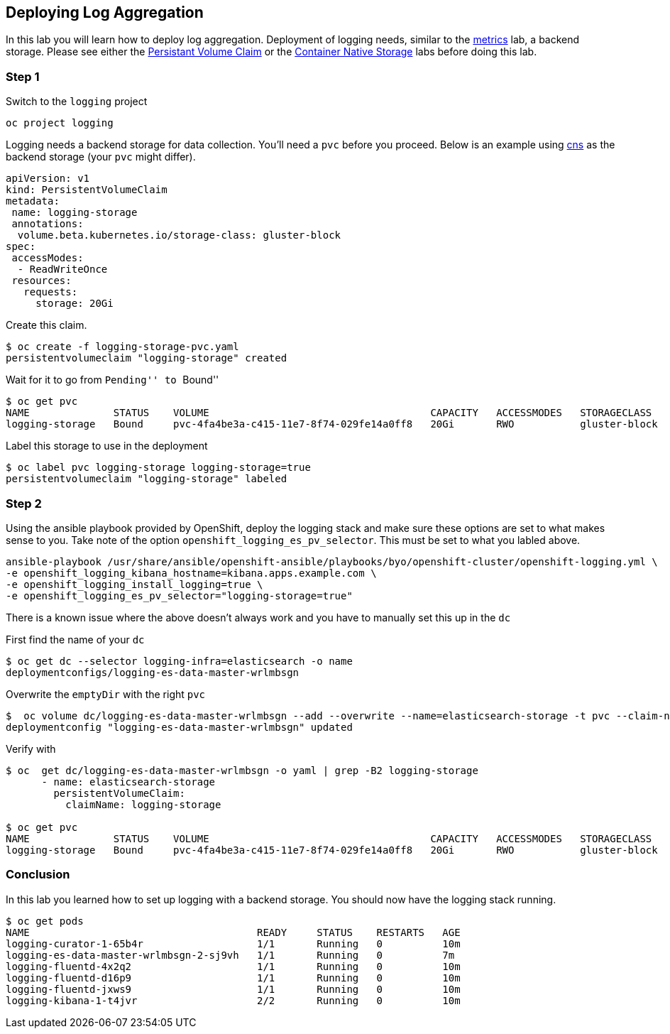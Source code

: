 == Deploying Log Aggregation

In this lab you will learn how to deploy log aggregation. Deployment of
logging needs, similar to the link:deploying_metrics.md[metrics] lab, a
backend storage. Please see either the
link:creating_persistent_volume.md[Persistant Volume Claim] or the
link:cns.md[Container Native Storage] labs before doing this lab.

=== Step 1

Switch to the `logging` project

....
oc project logging
....

Logging needs a backend storage for data collection. You’ll need a `pvc`
before you proceed. Below is an example using link:cns.md[cns] as the
backend storage (your `pvc` might differ).

[source,yaml]
----
apiVersion: v1
kind: PersistentVolumeClaim
metadata:
 name: logging-storage
 annotations:
  volume.beta.kubernetes.io/storage-class: gluster-block
spec:
 accessModes:
  - ReadWriteOnce
 resources:
   requests:
     storage: 20Gi
----

Create this claim.

....
$ oc create -f logging-storage-pvc.yaml
persistentvolumeclaim "logging-storage" created
....

Wait for it to go from ``Pending'' to ``Bound''

....
$ oc get pvc
NAME              STATUS    VOLUME                                     CAPACITY   ACCESSMODES   STORAGECLASS    AGE
logging-storage   Bound     pvc-4fa4be3a-c415-11e7-8f74-029fe14a0ff8   20Gi       RWO           gluster-block   8s
....

Label this storage to use in the deployment

....
$ oc label pvc logging-storage logging-storage=true
persistentvolumeclaim "logging-storage" labeled
....

=== Step 2

Using the ansible playbook provided by OpenShift, deploy the logging
stack and make sure these options are set to what makes sense to you.
Take note of the option `openshift_logging_es_pv_selector`. This must be
set to what you labled above.

....
ansible-playbook /usr/share/ansible/openshift-ansible/playbooks/byo/openshift-cluster/openshift-logging.yml \
-e openshift_logging_kibana_hostname=kibana.apps.example.com \
-e openshift_logging_install_logging=true \
-e openshift_logging_es_pv_selector="logging-storage=true"
....

There is a known issue where the above doesn’t always work and you have
to manually set this up in the `dc`

First find the name of your `dc`

....
$ oc get dc --selector logging-infra=elasticsearch -o name
deploymentconfigs/logging-es-data-master-wrlmbsgn
....

Overwrite the `emptyDir` with the right `pvc`

....
$  oc volume dc/logging-es-data-master-wrlmbsgn --add --overwrite --name=elasticsearch-storage -t pvc --claim-name=logging-storage
deploymentconfig "logging-es-data-master-wrlmbsgn" updated
....

Verify with

....
$ oc  get dc/logging-es-data-master-wrlmbsgn -o yaml | grep -B2 logging-storage
      - name: elasticsearch-storage
        persistentVolumeClaim:
          claimName: logging-storage

$ oc get pvc
NAME              STATUS    VOLUME                                     CAPACITY   ACCESSMODES   STORAGECLASS    AGE
logging-storage   Bound     pvc-4fa4be3a-c415-11e7-8f74-029fe14a0ff8   20Gi       RWO           gluster-block   16m
....

=== Conclusion

In this lab you learned how to set up logging with a backend storage.
You should now have the logging stack running.

....
$ oc get pods
NAME                                      READY     STATUS    RESTARTS   AGE
logging-curator-1-65b4r                   1/1       Running   0          10m
logging-es-data-master-wrlmbsgn-2-sj9vh   1/1       Running   0          7m
logging-fluentd-4x2q2                     1/1       Running   0          10m
logging-fluentd-d16p9                     1/1       Running   0          10m
logging-fluentd-jxws9                     1/1       Running   0          10m
logging-kibana-1-t4jvr                    2/2       Running   0          10m
....
